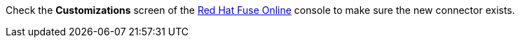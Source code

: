 Check the *Customizations* screen of the link:{fuse-url}[Red Hat Fuse Online, window={target}] console to make sure the new connector exists.
